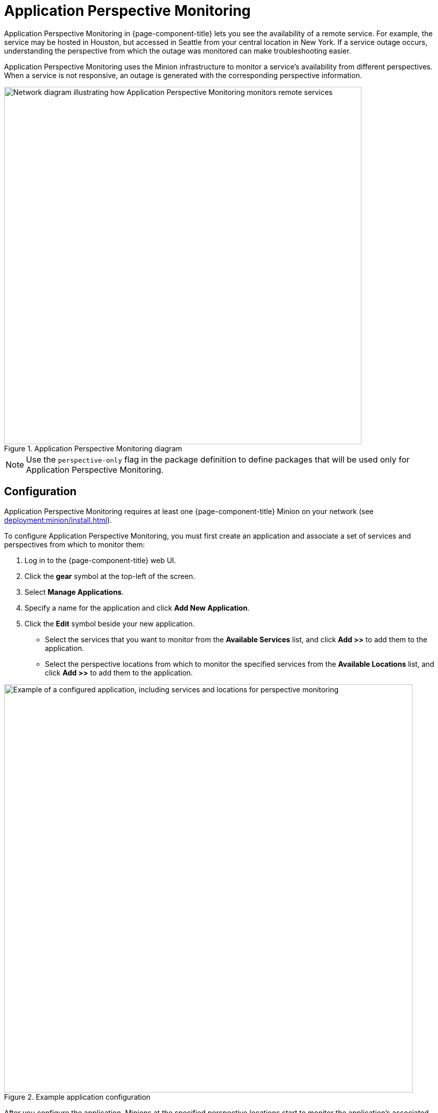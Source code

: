 
= Application Perspective Monitoring
:description: Overview of application perspective monitoring in {page-component-title} to view availability of remote services from another service.

Application Perspective Monitoring in {page-component-title} lets you see the availability of a remote service.
For example, the service may be hosted in Houston, but accessed in Seattle from your central location in New York.
If a service outage occurs, understanding the perspective from which the outage was monitored can make troubleshooting easier.

Application Perspective Monitoring uses the Minion infrastructure to monitor a service's availability from different perspectives.
When a service is not responsive, an outage is generated with the corresponding perspective information.

.Application Perspective Monitoring diagram
image::application-perspective-monitoring/apm-operation.png["Network diagram illustrating how Application Perspective Monitoring monitors remote services", 700]

NOTE: Use the `perspective-only` flag in the package definition to define packages that will be used only for Application Perspective Monitoring.

== Configuration

Application Perspective Monitoring requires at least one {page-component-title} Minion on your network (see xref:deployment:minion/install.adoc[]).

To configure Application Perspective Monitoring, you must first create an application and associate a set of services and perspectives from which to monitor them:

. Log in to the {page-component-title} web UI.
. Click the *gear* symbol at the top-left of the screen.
. Select *Manage Applications*.
. Specify a name for the application and click *Add New Application*.
. Click the *Edit* symbol beside your new application.
** Select the services that you want to monitor from the *Available Services* list, and click *Add >>* to add them to the application.
** Select the perspective locations from which to monitor the specified services from the *Available Locations* list, and click *Add >>* to add them to the application.

.Example application configuration
image::application-perspective-monitoring/configure-app.png["Example of a configured application, including services and locations for perspective monitoring", 800]

After you configure the application, Minions at the specified perspective locations start to monitor the application's associated services.
The figure below shows an HTTP outage detected from all perspective locations, and by pollerd:

.HTTP outage detected by Application Perspective Monitoring
image::application-perspective-monitoring/perspective-outages.png["Outages list displaying five perspectives of an HTTP outage"]

The Perspective column shows the perspective location from which a Minion detected the outage.
If the column is empty, it indicates that the normal process detected the outage: either {page-component-title} detected it in the default location, or a Minion detected it in the corresponding node's location.
